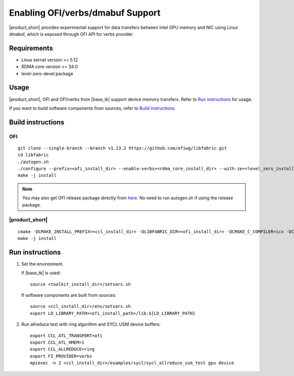 .. _`here`: https://github.com/ofiwg/libfabric/releases/tag/v1.13.2
.. _`documentation`: https://one-api.gitlab-pages.devtools.intel.com/level_zero/core/PROG.html#affinity-mask

=================================
Enabling OFI/verbs/dmabuf Support
=================================

|product_short| provides experimental support for data transfers between Intel GPU memory and NIC using Linux dmabuf, which is exposed through OFI API for verbs provider.


Requirements
############

- Linux kernel version >= 5.12
- RDMA core version >= 34.0
- level-zero-devel package


Usage
#####

|product_short|, OFI and OFI/verbs from |base_tk| support device memory transfers. Refer to `Run instructions`_ for usage.

If you want to build software components from sources, refer to `Build instructions`_.


Build instructions
##################

OFI
***

::

    git clone --single-branch --branch v1.13.2 https://github.com/ofiwg/libfabric.git
    cd libfabric
    ./autogen.sh
    ./configure --prefix=<ofi_install_dir> --enable-verbs=<rdma_core_install_dir> --with-ze=<level_zero_install_dir> --enable-ze-dlopen=yes
    make -j install

.. note::
    You may also get OFI release package directly from `here`_.
    No need to run autogen.sh if using the release package.

|product_short|
***************

::

    cmake -DCMAKE_INSTALL_PREFIX=<ccl_install_dir> -DLIBFABRIC_DIR=<ofi_install_dir> -DCMAKE_C_COMPILER=icx -DCMAKE_CXX_COMPILER=dpcpp -DCOMPUTE_BACKEND=dpcpp -DENABLE_OFI_HMEM=1 ..
    make -j install


Run instructions
################

1. Set the environment.

   If |base_tk| is used:

   ::

       source <toolkit_install_dir>/setvars.sh

   If software components are built from sources:

   ::

       source <ccl_install_dir>/env/setvars.sh
       export LD_LIBRARY_PATH=<ofi_install_path>/lib:${LD_LIBRARY_PATH}

2. Run allreduce test with ring algorithm and SYCL USM device buffers:

   ::

       export CCL_ATL_TRANSPORT=ofi
       export CCL_ATL_HMEM=1
       export CCL_ALLREDUCE=ring
       export FI_PROVIDER=verbs
       mpiexec -n 2 <ccl_install_dir>/examples/sycl/sycl_allreduce_usm_test gpu device
